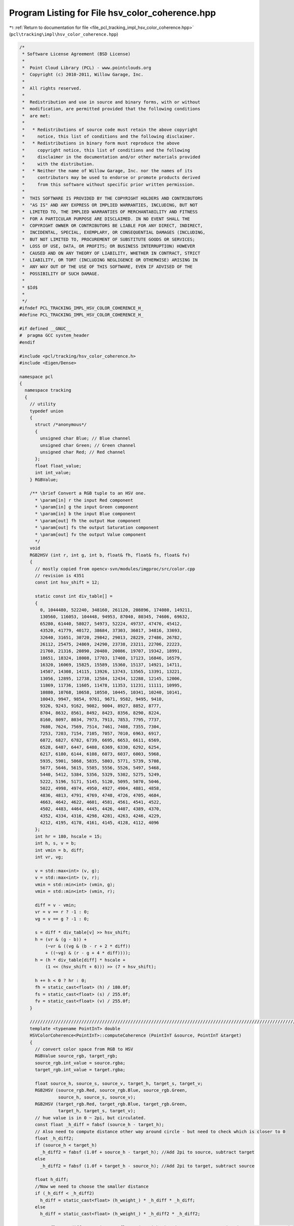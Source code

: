 
.. _program_listing_file_pcl_tracking_impl_hsv_color_coherence.hpp:

Program Listing for File hsv_color_coherence.hpp
================================================

|exhale_lsh| :ref:`Return to documentation for file <file_pcl_tracking_impl_hsv_color_coherence.hpp>` (``pcl\tracking\impl\hsv_color_coherence.hpp``)

.. |exhale_lsh| unicode:: U+021B0 .. UPWARDS ARROW WITH TIP LEFTWARDS

.. code-block:: cpp

   /*
    * Software License Agreement (BSD License)
    *
    *  Point Cloud Library (PCL) - www.pointclouds.org
    *  Copyright (c) 2010-2011, Willow Garage, Inc.
    *
    *  All rights reserved.
    *
    *  Redistribution and use in source and binary forms, with or without
    *  modification, are permitted provided that the following conditions
    *  are met:
    *
    *   * Redistributions of source code must retain the above copyright
    *     notice, this list of conditions and the following disclaimer.
    *   * Redistributions in binary form must reproduce the above
    *     copyright notice, this list of conditions and the following
    *     disclaimer in the documentation and/or other materials provided
    *     with the distribution.
    *   * Neither the name of Willow Garage, Inc. nor the names of its
    *     contributors may be used to endorse or promote products derived
    *     from this software without specific prior written permission.
    *
    *  THIS SOFTWARE IS PROVIDED BY THE COPYRIGHT HOLDERS AND CONTRIBUTORS
    *  "AS IS" AND ANY EXPRESS OR IMPLIED WARRANTIES, INCLUDING, BUT NOT
    *  LIMITED TO, THE IMPLIED WARRANTIES OF MERCHANTABILITY AND FITNESS
    *  FOR A PARTICULAR PURPOSE ARE DISCLAIMED. IN NO EVENT SHALL THE
    *  COPYRIGHT OWNER OR CONTRIBUTORS BE LIABLE FOR ANY DIRECT, INDIRECT,
    *  INCIDENTAL, SPECIAL, EXEMPLARY, OR CONSEQUENTIAL DAMAGES (INCLUDING,
    *  BUT NOT LIMITED TO, PROCUREMENT OF SUBSTITUTE GOODS OR SERVICES;
    *  LOSS OF USE, DATA, OR PROFITS; OR BUSINESS INTERRUPTION) HOWEVER
    *  CAUSED AND ON ANY THEORY OF LIABILITY, WHETHER IN CONTRACT, STRICT
    *  LIABILITY, OR TORT (INCLUDING NEGLIGENCE OR OTHERWISE) ARISING IN
    *  ANY WAY OUT OF THE USE OF THIS SOFTWARE, EVEN IF ADVISED OF THE
    *  POSSIBILITY OF SUCH DAMAGE.
    *
    * $Id$
    *
    */
   #ifndef PCL_TRACKING_IMPL_HSV_COLOR_COHERENCE_H_
   #define PCL_TRACKING_IMPL_HSV_COLOR_COHERENCE_H_
   
   #if defined __GNUC__
   #  pragma GCC system_header 
   #endif
   
   #include <pcl/tracking/hsv_color_coherence.h>
   #include <Eigen/Dense>
   
   namespace pcl
   {
     namespace tracking
     {
       // utility
       typedef union
       {
         struct /*anonymous*/
         {
           unsigned char Blue; // Blue channel
           unsigned char Green; // Green channel
           unsigned char Red; // Red channel
         };
         float float_value;
         int int_value;
       } RGBValue;
   
       /** \brief Convert a RGB tuple to an HSV one.
         * \param[in] r the input Red component
         * \param[in] g the input Green component
         * \param[in] b the input Blue component
         * \param[out] fh the output Hue component
         * \param[out] fs the output Saturation component
         * \param[out] fv the output Value component
         */ 
       void 
       RGB2HSV (int r, int g, int b, float& fh, float& fs, float& fv)
       {
         // mostly copied from opencv-svn/modules/imgproc/src/color.cpp
         // revision is 4351
         const int hsv_shift = 12;
           
         static const int div_table[] = 
         {
           0, 1044480, 522240, 348160, 261120, 208896, 174080, 149211,
           130560, 116053, 104448, 94953, 87040, 80345, 74606, 69632,
           65280, 61440, 58027, 54973, 52224, 49737, 47476, 45412,
           43520, 41779, 40172, 38684, 37303, 36017, 34816, 33693,
           32640, 31651, 30720, 29842, 29013, 28229, 27486, 26782,
           26112, 25475, 24869, 24290, 23738, 23211, 22706, 22223,
           21760, 21316, 20890, 20480, 20086, 19707, 19342, 18991,
           18651, 18324, 18008, 17703, 17408, 17123, 16846, 16579,
           16320, 16069, 15825, 15589, 15360, 15137, 14921, 14711,
           14507, 14308, 14115, 13926, 13743, 13565, 13391, 13221,
           13056, 12895, 12738, 12584, 12434, 12288, 12145, 12006,
           11869, 11736, 11605, 11478, 11353, 11231, 11111, 10995,
           10880, 10768, 10658, 10550, 10445, 10341, 10240, 10141,
           10043, 9947, 9854, 9761, 9671, 9582, 9495, 9410,
           9326, 9243, 9162, 9082, 9004, 8927, 8852, 8777,
           8704, 8632, 8561, 8492, 8423, 8356, 8290, 8224,
           8160, 8097, 8034, 7973, 7913, 7853, 7795, 7737,
           7680, 7624, 7569, 7514, 7461, 7408, 7355, 7304,
           7253, 7203, 7154, 7105, 7057, 7010, 6963, 6917,
           6872, 6827, 6782, 6739, 6695, 6653, 6611, 6569,
           6528, 6487, 6447, 6408, 6369, 6330, 6292, 6254,
           6217, 6180, 6144, 6108, 6073, 6037, 6003, 5968,
           5935, 5901, 5868, 5835, 5803, 5771, 5739, 5708,
           5677, 5646, 5615, 5585, 5556, 5526, 5497, 5468,
           5440, 5412, 5384, 5356, 5329, 5302, 5275, 5249,
           5222, 5196, 5171, 5145, 5120, 5095, 5070, 5046,
           5022, 4998, 4974, 4950, 4927, 4904, 4881, 4858,
           4836, 4813, 4791, 4769, 4748, 4726, 4705, 4684,
           4663, 4642, 4622, 4601, 4581, 4561, 4541, 4522,
           4502, 4483, 4464, 4445, 4426, 4407, 4389, 4370,
           4352, 4334, 4316, 4298, 4281, 4263, 4246, 4229,
           4212, 4195, 4178, 4161, 4145, 4128, 4112, 4096
         };
         int hr = 180, hscale = 15;
         int h, s, v = b;
         int vmin = b, diff;
         int vr, vg;
                       
         v = std::max<int> (v, g);
         v = std::max<int> (v, r);
         vmin = std::min<int> (vmin, g);
         vmin = std::min<int> (vmin, r);
                   
         diff = v - vmin;
         vr = v == r ? -1 : 0;
         vg = v == g ? -1 : 0;
                       
         s = diff * div_table[v] >> hsv_shift;
         h = (vr & (g - b)) +
             (~vr & ((vg & (b - r + 2 * diff))
             + ((~vg) & (r - g + 4 * diff))));
         h = (h * div_table[diff] * hscale +
             (1 << (hsv_shift + 6))) >> (7 + hsv_shift);
                   
         h += h < 0 ? hr : 0;
         fh = static_cast<float> (h) / 180.0f;
         fs = static_cast<float> (s) / 255.0f;
         fv = static_cast<float> (v) / 255.0f;
       }
      
       ///////////////////////////////////////////////////////////////////////////////////////////////////////////////
       template <typename PointInT> double
       HSVColorCoherence<PointInT>::computeCoherence (PointInT &source, PointInT &target)
       {
         // convert color space from RGB to HSV
         RGBValue source_rgb, target_rgb;
         source_rgb.int_value = source.rgba;
         target_rgb.int_value = target.rgba;
   
         float source_h, source_s, source_v, target_h, target_s, target_v;
         RGB2HSV (source_rgb.Red, source_rgb.Blue, source_rgb.Green,
                  source_h, source_s, source_v);
         RGB2HSV (target_rgb.Red, target_rgb.Blue, target_rgb.Green,
                  target_h, target_s, target_v);
         // hue value is in 0 ~ 2pi, but circulated.
         const float _h_diff = fabsf (source_h - target_h);
         // Also need to compute distance other way around circle - but need to check which is closer to 0
         float _h_diff2;
         if (source_h < target_h)
           _h_diff2 = fabsf (1.0f + source_h - target_h); //Add 2pi to source, subtract target
         else 
           _h_diff2 = fabsf (1.0f + target_h - source_h); //Add 2pi to target, subtract source
         
         float h_diff;
         //Now we need to choose the smaller distance
         if (_h_diff < _h_diff2)
           h_diff = static_cast<float> (h_weight_) * _h_diff * _h_diff;
         else
           h_diff = static_cast<float> (h_weight_) * _h_diff2 * _h_diff2;
   
         const float s_diff = static_cast<float> (s_weight_) * (source_s - target_s) * (source_s - target_s);
         const float v_diff = static_cast<float> (v_weight_) * (source_v - target_v) * (source_v - target_v);
         const float diff2 = h_diff + s_diff + v_diff;
         
         return (1.0 / (1.0 + weight_ * diff2));
       }
     }
   }
   
   #define PCL_INSTANTIATE_HSVColorCoherence(T) template class PCL_EXPORTS pcl::tracking::HSVColorCoherence<T>;
   
   #endif
